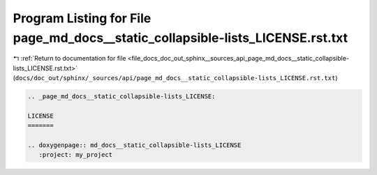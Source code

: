 
.. _program_listing_file_docs_doc_out_sphinx__sources_api_page_md_docs__static_collapsible-lists_LICENSE.rst.txt:

Program Listing for File page_md_docs__static_collapsible-lists_LICENSE.rst.txt
===============================================================================

|exhale_lsh| :ref:`Return to documentation for file <file_docs_doc_out_sphinx__sources_api_page_md_docs__static_collapsible-lists_LICENSE.rst.txt>` (``docs/doc_out/sphinx/_sources/api/page_md_docs__static_collapsible-lists_LICENSE.rst.txt``)

.. |exhale_lsh| unicode:: U+021B0 .. UPWARDS ARROW WITH TIP LEFTWARDS

.. code-block:: cpp

   .. _page_md_docs__static_collapsible-lists_LICENSE:
   
   LICENSE
   =======
   
   .. doxygenpage:: md_docs__static_collapsible-lists_LICENSE
      :project: my_project

